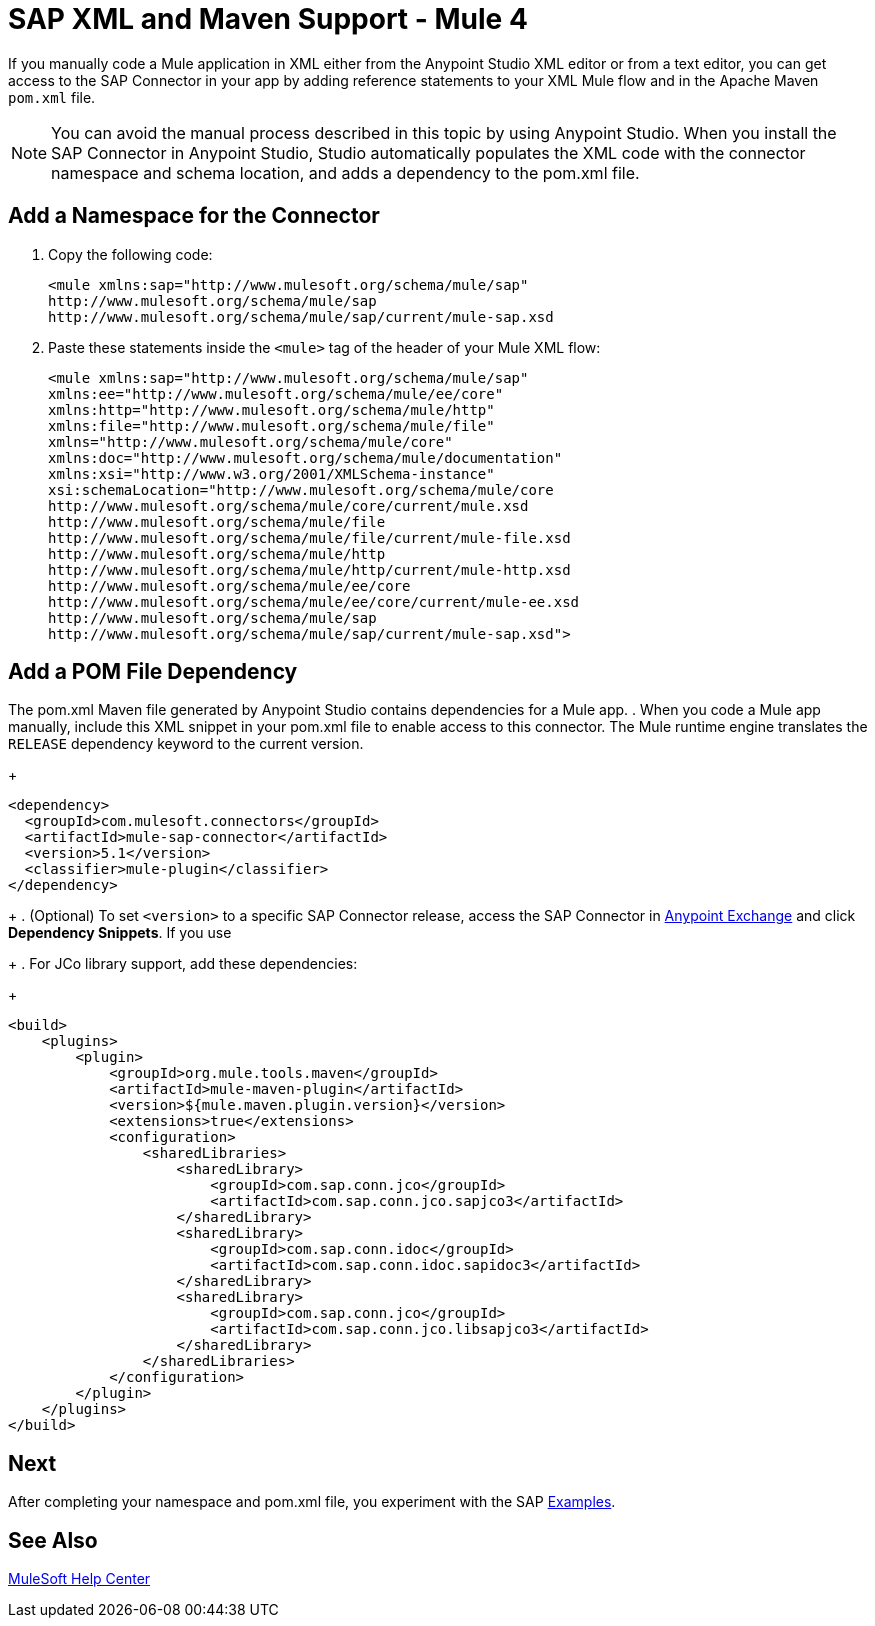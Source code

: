 = SAP XML and Maven Support - Mule 4
:page-aliases: connectors::sap/sap-connector-xml-maven.adoc

If you manually code a Mule application in XML either from the Anypoint Studio XML editor
or from a text editor, you can get access to the SAP Connector in your app by adding reference
statements to your XML Mule flow and in the Apache Maven `pom.xml` file.

[NOTE]
====
You can avoid the manual process described in this topic by using Anypoint Studio. When you install the SAP Connector in Anypoint Studio, Studio automatically populates the XML code with the connector namespace and schema location, and adds a dependency to the pom.xml file.
====

== Add a Namespace for the Connector

. Copy the following code:
+
[source,xml,linenums]
----
<mule xmlns:sap="http://www.mulesoft.org/schema/mule/sap"
http://www.mulesoft.org/schema/mule/sap
http://www.mulesoft.org/schema/mule/sap/current/mule-sap.xsd
----
+
. Paste these statements inside the `<mule>` tag of the header of your Mule XML flow:
+
[source,xml,linenums]
----
<mule xmlns:sap="http://www.mulesoft.org/schema/mule/sap"
xmlns:ee="http://www.mulesoft.org/schema/mule/ee/core"
xmlns:http="http://www.mulesoft.org/schema/mule/http"
xmlns:file="http://www.mulesoft.org/schema/mule/file"
xmlns="http://www.mulesoft.org/schema/mule/core"
xmlns:doc="http://www.mulesoft.org/schema/mule/documentation"
xmlns:xsi="http://www.w3.org/2001/XMLSchema-instance"
xsi:schemaLocation="http://www.mulesoft.org/schema/mule/core
http://www.mulesoft.org/schema/mule/core/current/mule.xsd
http://www.mulesoft.org/schema/mule/file
http://www.mulesoft.org/schema/mule/file/current/mule-file.xsd
http://www.mulesoft.org/schema/mule/http
http://www.mulesoft.org/schema/mule/http/current/mule-http.xsd
http://www.mulesoft.org/schema/mule/ee/core
http://www.mulesoft.org/schema/mule/ee/core/current/mule-ee.xsd
http://www.mulesoft.org/schema/mule/sap
http://www.mulesoft.org/schema/mule/sap/current/mule-sap.xsd">
----

== Add a POM File Dependency

The pom.xml Maven file generated by Anypoint Studio contains dependencies for a Mule app.
. When you code a Mule app manually, include this XML snippet in your pom.xml file to enable access to this connector. The Mule runtime engine translates the `RELEASE` dependency keyword to the current version.
+
[source,xml,linenums]
----
<dependency>
  <groupId>com.mulesoft.connectors</groupId>
  <artifactId>mule-sap-connector</artifactId>
  <version>5.1</version>
  <classifier>mule-plugin</classifier>
</dependency>
----
+
. (Optional) To set `<version>` to a specific SAP Connector release, access the SAP Connector in
https://www.mulesoft.com/exchange/com.mulesoft.connectors/mule-sap-connector/[Anypoint Exchange] and click *Dependency Snippets*. If you use
+
. For JCo library support, add these dependencies:
+
[source,xml,linenums]
----
<build>
    <plugins>
        <plugin>
            <groupId>org.mule.tools.maven</groupId>
            <artifactId>mule-maven-plugin</artifactId>
            <version>${mule.maven.plugin.version}</version>
            <extensions>true</extensions>
            <configuration>
                <sharedLibraries>
                    <sharedLibrary>
                        <groupId>com.sap.conn.jco</groupId>
                        <artifactId>com.sap.conn.jco.sapjco3</artifactId>
                    </sharedLibrary>
                    <sharedLibrary>
                        <groupId>com.sap.conn.idoc</groupId>
                        <artifactId>com.sap.conn.idoc.sapidoc3</artifactId>
                    </sharedLibrary>
                    <sharedLibrary>
                        <groupId>com.sap.conn.jco</groupId>
                        <artifactId>com.sap.conn.jco.libsapjco3</artifactId>
                    </sharedLibrary>
                </sharedLibraries>
            </configuration>
        </plugin>
    </plugins>
</build>
----

== Next

After completing your namespace and pom.xml file, you experiment with the SAP xref:sap-connector-examples.adoc[Examples].

== See Also

https://help.mulesoft.com[MuleSoft Help Center]
